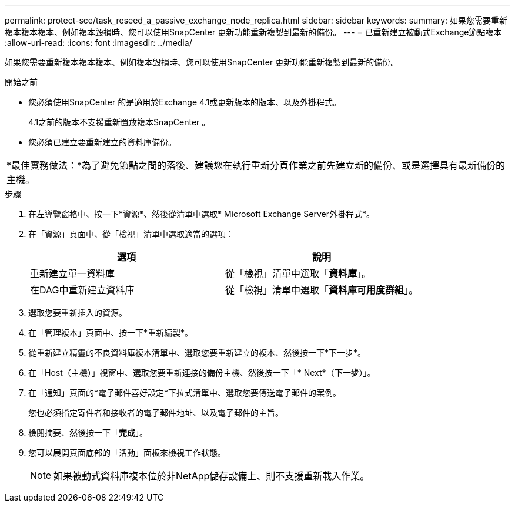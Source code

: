 ---
permalink: protect-sce/task_reseed_a_passive_exchange_node_replica.html 
sidebar: sidebar 
keywords:  
summary: 如果您需要重新複本複本複本、例如複本毀損時、您可以使用SnapCenter 更新功能重新複製到最新的備份。 
---
= 已重新建立被動式Exchange節點複本
:allow-uri-read: 
:icons: font
:imagesdir: ../media/


[role="lead"]
如果您需要重新複本複本複本、例如複本毀損時、您可以使用SnapCenter 更新功能重新複製到最新的備份。

.開始之前
* 您必須使用SnapCenter 的是適用於Exchange 4.1或更新版本的版本、以及外掛程式。
+
4.1之前的版本不支援重新置放複本SnapCenter 。

* 您必須已建立要重新建立的資料庫備份。


|===


| *最佳實務做法：*為了避免節點之間的落後、建議您在執行重新分頁作業之前先建立新的備份、或是選擇具有最新備份的主機。 
|===
.步驟
. 在左導覽窗格中、按一下*資源*、然後從清單中選取* Microsoft Exchange Server外掛程式*。
. 在「資源」頁面中、從「檢視」清單中選取適當的選項：
+
|===
| 選項 | 說明 


 a| 
重新建立單一資料庫
 a| 
從「檢視」清單中選取「*資料庫*」。



 a| 
在DAG中重新建立資料庫
 a| 
從「檢視」清單中選取「*資料庫可用度群組*」。

|===
. 選取您要重新插入的資源。
. 在「管理複本」頁面中、按一下*重新編製*。
. 從重新建立精靈的不良資料庫複本清單中、選取您要重新建立的複本、然後按一下*下一步*。
. 在「Host（主機）」視窗中、選取您要重新連接的備份主機、然後按一下「* Next*（*下一步*）」。
. 在「通知」頁面的*電子郵件喜好設定*下拉式清單中、選取您要傳送電子郵件的案例。
+
您也必須指定寄件者和接收者的電子郵件地址、以及電子郵件的主旨。

. 檢閱摘要、然後按一下「*完成*」。
. 您可以展開頁面底部的「活動」面板來檢視工作狀態。
+

NOTE: 如果被動式資料庫複本位於非NetApp儲存設備上、則不支援重新載入作業。


